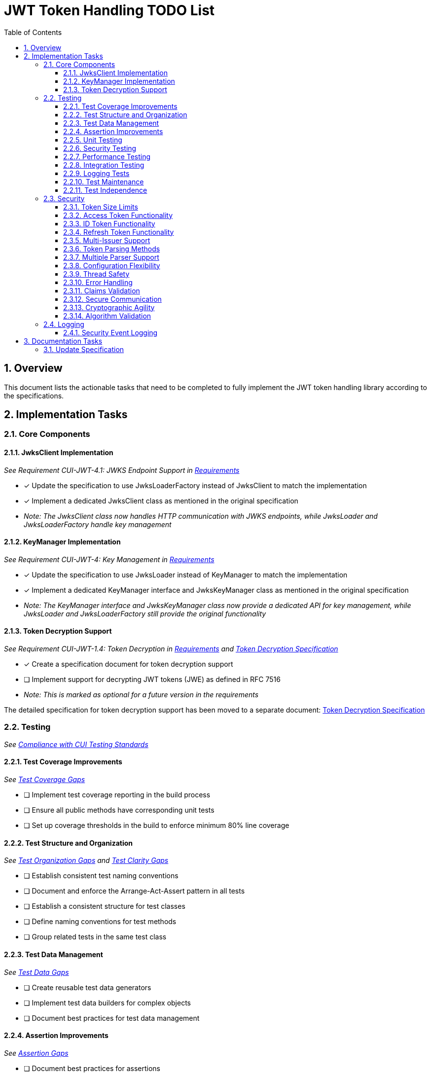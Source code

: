 = JWT Token Handling TODO List
:toc:
:toclevels: 3
:toc-title: Table of Contents
:sectnums:

== Overview

This document lists the actionable tasks that need to be completed to fully implement the JWT token handling library according to the specifications.

== Implementation Tasks

=== Core Components

==== JwksClient Implementation
_See Requirement CUI-JWT-4.1: JWKS Endpoint Support in link:Requirements.adoc[Requirements]_

* [x] Update the specification to use JwksLoaderFactory instead of JwksClient to match the implementation
* [x] Implement a dedicated JwksClient class as mentioned in the original specification
* _Note: The JwksClient class now handles HTTP communication with JWKS endpoints, while JwksLoader and JwksLoaderFactory handle key management_

==== KeyManager Implementation
_See Requirement CUI-JWT-4: Key Management in link:Requirements.adoc[Requirements]_

* [x] Update the specification to use JwksLoader instead of KeyManager to match the implementation
* [x] Implement a dedicated KeyManager interface and JwksKeyManager class as mentioned in the original specification
* _Note: The KeyManager interface and JwksKeyManager class now provide a dedicated API for key management, while JwksLoader and JwksLoaderFactory still provide the original functionality_

==== Token Decryption Support
_See Requirement CUI-JWT-1.4: Token Decryption in link:Requirements.adoc[Requirements] and link:specification/token-decryption.adoc[Token Decryption Specification]_

* [x] Create a specification document for token decryption support
* [ ] Implement support for decrypting JWT tokens (JWE) as defined in RFC 7516
* _Note: This is marked as optional for a future version in the requirements_

The detailed specification for token decryption support has been moved to a separate document: link:specification/token-decryption.adoc[Token Decryption Specification]

=== Testing
_See link:specification/testing.adoc#_compliance_with_cui_testing_standards[Compliance with CUI Testing Standards]_

==== Test Coverage Improvements
_See link:specification/testing.adoc#_test_coverage_gaps[Test Coverage Gaps]_

* [ ] Implement test coverage reporting in the build process
* [ ] Ensure all public methods have corresponding unit tests
* [ ] Set up coverage thresholds in the build to enforce minimum 80% line coverage

==== Test Structure and Organization
_See link:specification/testing.adoc#_test_organization_gaps[Test Organization Gaps] and link:specification/testing.adoc#_test_clarity_gaps[Test Clarity Gaps]_

* [ ] Establish consistent test naming conventions
* [ ] Document and enforce the Arrange-Act-Assert pattern in all tests
* [ ] Establish a consistent structure for test classes
* [ ] Define naming conventions for test methods
* [ ] Group related tests in the same test class

==== Test Data Management
_See link:specification/testing.adoc#_test_data_gaps[Test Data Gaps]_

* [ ] Create reusable test data generators
* [ ] Implement test data builders for complex objects
* [ ] Document best practices for test data management

==== Assertion Improvements
_See link:specification/testing.adoc#_assertion_gaps[Assertion Gaps]_

* [ ] Document best practices for assertions
* [ ] Ensure all assertions include meaningful error messages
* [ ] Use appropriate assertion methods for different scenarios

==== Unit Testing
_See link:specification/testing.adoc#_unit_testing[Unit Testing Specification]_

* [ ] Implement comprehensive unit tests as specified in the testing documentation:
  * [ ] Token parsing tests
  * [ ] Key management tests
  * [ ] Multi-issuer tests
  * [ ] Error handling tests
  * [ ] Edge cases (malformed tokens, expired tokens, etc.)

==== Security Testing
_See Requirement CUI-JWT-12.1: Security Testing in link:Requirements.adoc[Requirements]_

* [ ] Add more comprehensive security testing according to OWASP JWT Security Cheat Sheet
* [ ] Implement tests for:
  * [ ] Token validation bypass
  * [ ] Algorithm confusion attacks
  * [ ] Key disclosure vulnerabilities
  * [ ] Signature verification bypass
  * [ ] Token cracking resistance

==== Performance Testing
_See Requirement CUI-JWT-9: Performance in link:Requirements.adoc[Requirements]_

* [ ] Implement performance tests to verify:
  * [ ] Token parsing performance (at least 1000 tokens per second)
  * [ ] Token validation performance (at least 500 tokens per second)
  * [ ] Key retrieval and caching performance (no more than 100ms overhead per new key)

==== Integration Testing
_See link:specification/testing.adoc#_integration_testing_with_testcontainers[Integration Testing with TestContainers Specification]_

* [ ] Ensure Keycloak integration tests are comprehensive and cover all test cases:
  * [ ] Parse access tokens from Keycloak
  * [ ] Parse ID tokens from Keycloak
  * [ ] Parse refresh tokens from Keycloak
  * [ ] Validate tokens against Keycloak JWKS endpoint
  * [ ] Handle token expiration and validation

==== Logging Tests
_See link:specification/testing.adoc#_logging_tests[Logging Tests Specification]_

* [ ] Implement comprehensive logging tests as specified in the testing documentation:
  * [ ] Success scenario logging tests
  * [ ] Error scenario logging tests
  * [ ] Use cui-test-juli-logger for testing
  * [ ] Test coverage for INFO/WARN/ERROR/FATAL logs

==== Test Maintenance
_See link:specification/testing.adoc#_test_maintenance_gaps[Test Maintenance Gaps]_

* [ ] Establish guidelines for test maintenance
* [ ] Implement CI/CD checks to prevent merging code with failing tests
* [ ] Document the process for updating tests when production code changes

==== Test Independence
_See link:specification/testing.adoc#_test_independence_gaps[Test Independence Gaps]_

* [ ] Review existing tests for independence issues
* [ ] Add guidelines for ensuring test independence
* [ ] Implement proper test cleanup mechanisms, especially for integration tests

=== Security

==== Token Size Limits
_See Requirement CUI-JWT-8.1: Token Size Limits in link:Requirements.adoc[Requirements]_

* [ ] Implement token size limits to prevent denial of service attacks
* [ ] Maximum token size should be 8KB as recommended by OAuth 2.0 JWT BCP Section 3.11
* _Note: Current implementation in NonValidatingJwtParser uses 16KB instead of 8KB_

==== Access Token Functionality
_See Requirement CUI-JWT-2.2: Access Token Functionality in link:Requirements.adoc[Requirements]_

* [x] Implement scope-based authorization (scope claim) as defined in RFC 6749
* [x] Implement role-based authorization (roles or groups claims)
* [ ] Enhance resource access information beyond scopes and roles
* _Note: Current implementation in ParsedAccessToken.java provides scope and role management, but could be enhanced with more specific resource access functionality_

==== ID Token Functionality
_See Requirement CUI-JWT-2.3: ID Token Functionality in link:Requirements.adoc[Requirements]_

* [x] Implement basic ID token parsing and validation
* [x] Implement email claim access
* [ ] Implement comprehensive user identity information (name, preferred_username, etc.)
* [ ] Implement authentication context information (auth_time, acr, amr, etc.)
* _Note: Current implementation in ParsedIdToken.java provides basic functionality but lacks comprehensive user identity and authentication context information_

==== Refresh Token Functionality
_See Requirement CUI-JWT-2.4: Refresh Token Functionality in link:Requirements.adoc[Requirements]_

* [x] Implement basic refresh token representation
* [ ] Implement token refresh capabilities as defined in RFC 6749
* [ ] Implement token lifecycle management
* _Note: Current implementation in ParsedRefreshToken.java provides a minimal implementation that treats refresh tokens as opaque strings_

==== Multi-Issuer Support
_See Requirement CUI-JWT-3: Multi-Issuer Support in link:Requirements.adoc[Requirements]_

* [x] Implement issuer configuration for multiple token issuers
* [x] Implement automatic issuer selection based on token content
* [x] Implement validation that tokens come from trusted issuers
* _Note: Fully implemented in MultiIssuerJwtParser.java_

==== Token Parsing Methods
_See Requirement CUI-JWT-5.1: Token Parsing Methods in link:Requirements.adoc[Requirements]_

* [x] Implement methods for parsing access tokens
* [x] Implement methods for parsing ID tokens
* [x] Implement methods for parsing refresh tokens
* _Note: Fully implemented in TokenFactory.java_

==== Multiple Parser Support
_See Requirement CUI-JWT-5.2: Multiple Parser Support in link:Requirements.adoc[Requirements]_

* [x] Implement support for multiple token parsers
* [x] Implement automatic parser selection based on token characteristics
* _Note: Fully implemented in TokenFactory.java using MultiIssuerJwtParser_

==== Configuration Flexibility
_See Requirement CUI-JWT-6.1: Configuration Flexibility in link:Requirements.adoc[Requirements]_

* [x] Implement flexible configuration mechanism for token validation
* [x] Support different validation settings for different token types and issuers
* _Note: Implemented in JwksAwareTokenParserImpl.java and related classes_

==== Thread Safety
_See Requirement CUI-JWT-10.1: Thread Safety in link:Requirements.adoc[Requirements]_

* [x] Implement thread-safe token parsing and validation
* [x] Use immutable objects and thread-safe operations
* [x] Avoid shared mutable state
* _Note: Implemented throughout the codebase, with explicit thread-safety documentation in JwksAwareTokenParserImpl.java_

==== Error Handling
_See Requirement CUI-JWT-10.2: Error Handling in link:Requirements.adoc[Requirements]_

* [x] Implement graceful error handling for token parsing and validation
* [x] Provide meaningful error messages
* [x] Use Optional returns for methods that might fail
* _Note: Implemented in JwksAwareTokenParserImpl.java and other classes_

==== Claims Validation
_See Requirement CUI-JWT-8.4: Claims Validation in link:Requirements.adoc[Requirements]_

* [ ] Implement comprehensive validation for required claims as specified in RFC 7519:
  * [ ] Subject (sub)
  * [ ] Expiration time (exp)
  * [ ] Issued at (iat)
  * [ ] Not before time (nbf)
* _Note: Current implementation only validates the issuer claim_

==== Secure Communication
_See Requirement CUI-JWT-8.3: Secure Communication in link:Requirements.adoc[Requirements]_

* [ ] Enforce TLS 1.2 or higher for key retrieval as recommended by NIST SP 800-52 Rev. 2
* _Note: Current implementation allows any TLS version or relies on VM defaults_

==== Cryptographic Agility
_See Requirement CUI-JWT-8.5: Cryptographic Agility in link:Requirements.adoc[Requirements]_

* [ ] Implement support for algorithm upgrades without breaking changes
* [ ] Add preferred algorithm ordering to enable graceful migration to stronger algorithms

==== Algorithm Validation
_See Requirement CUI-JWT-1.3: Signature Validation in link:Requirements.adoc[Requirements]_

* [ ] Implement explicit checks for supported/rejected algorithms
* [ ] Reject tokens with unsupported algorithms (HS256, HS384, HS512, None)

=== Logging

==== Security Event Logging
_See Requirement CUI-JWT-7.3: Security Events in link:Requirements.adoc[Requirements]_

* [ ] Implement logging for security-relevant events as recommended by RFC 8417:
  * [ ] Token validation failures
  * [ ] Key rotation events
  * [ ] Configuration changes
  * [ ] Suspicious token usage patterns

== Documentation Tasks

=== Update Specification

* [x] Update the specification to match the actual implementation naming (JwksLoader, JwksLoaderFactory, MultiIssuerJwtParser)
* [ ] Ensure all implementation classes are properly documented with references to the requirements they implement
* [ ] Update class and method Javadoc to include references to the requirements
